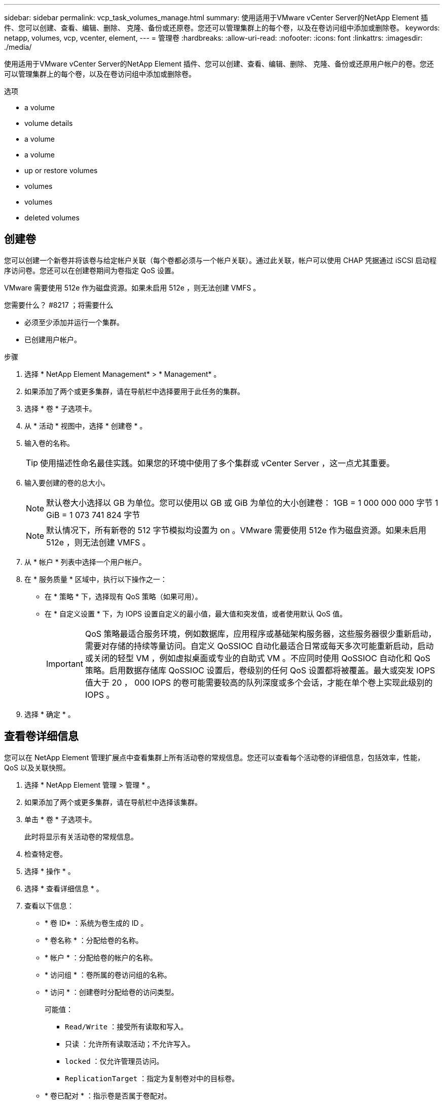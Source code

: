 ---
sidebar: sidebar 
permalink: vcp_task_volumes_manage.html 
summary: 使用适用于VMware vCenter Server的NetApp Element 插件、您可以创建、查看、编辑、删除、 克隆、备份或还原卷。您还可以管理集群上的每个卷，以及在卷访问组中添加或删除卷。 
keywords: netapp, volumes, vcp, vcenter, element, 
---
= 管理卷
:hardbreaks:
:allow-uri-read: 
:nofooter: 
:icons: font
:linkattrs: 
:imagesdir: ./media/


[role="lead"]
使用适用于VMware vCenter Server的NetApp Element 插件、您可以创建、查看、编辑、删除、 克隆、备份或还原用户帐户的卷。您还可以管理集群上的每个卷，以及在卷访问组中添加或删除卷。

.选项
*  a volume
*  volume details
*  a volume
*  a volume
*  up or restore volumes
*  volumes
*  volumes
*  deleted volumes




== 创建卷

您可以创建一个新卷并将该卷与给定帐户关联（每个卷都必须与一个帐户关联）。通过此关联，帐户可以使用 CHAP 凭据通过 iSCSI 启动程序访问卷。您还可以在创建卷期间为卷指定 QoS 设置。

VMware 需要使用 512e 作为磁盘资源。如果未启用 512e ，则无法创建 VMFS 。

.您需要什么？ #8217 ；将需要什么
* 必须至少添加并运行一个集群。
* 已创建用户帐户。


.步骤
. 选择 * NetApp Element Management* > * Management* 。
. 如果添加了两个或更多集群，请在导航栏中选择要用于此任务的集群。
. 选择 * 卷 * 子选项卡。
. 从 * 活动 * 视图中，选择 * 创建卷 * 。
. 输入卷的名称。
+

TIP: 使用描述性命名最佳实践。如果您的环境中使用了多个集群或 vCenter Server ，这一点尤其重要。

. 输入要创建的卷的总大小。
+

NOTE: 默认卷大小选择以 GB 为单位。您可以使用以 GB 或 GiB 为单位的大小创建卷： 1GB = 1 000 000 000 字节 1 GiB = 1 073 741 824 字节

+

NOTE: 默认情况下，所有新卷的 512 字节模拟均设置为 on 。VMware 需要使用 512e 作为磁盘资源。如果未启用 512e ，则无法创建 VMFS 。

. 从 * 帐户 * 列表中选择一个用户帐户。
. 在 * 服务质量 * 区域中，执行以下操作之一：
+
** 在 * 策略 * 下，选择现有 QoS 策略（如果可用）。
** 在 * 自定义设置 * 下，为 IOPS 设置自定义的最小值，最大值和突发值，或者使用默认 QoS 值。
+

IMPORTANT: QoS 策略最适合服务环境，例如数据库，应用程序或基础架构服务器，这些服务器很少重新启动，需要对存储的持续等量访问。自定义 QoSSIOC 自动化最适合日常或每天多次可能重新启动，启动或关闭的轻型 VM ，例如虚拟桌面或专业的自助式 VM 。不应同时使用 QoSSIOC 自动化和 QoS 策略。启用数据存储库 QoSSIOC 设置后，卷级别的任何 QoS 设置都将被覆盖。最大或突发 IOPS 值大于 20 ， 000 IOPS 的卷可能需要较高的队列深度或多个会话，才能在单个卷上实现此级别的 IOPS 。



. 选择 * 确定 * 。




== 查看卷详细信息

您可以在 NetApp Element 管理扩展点中查看集群上所有活动卷的常规信息。您还可以查看每个活动卷的详细信息，包括效率，性能， QoS 以及关联快照。

. 选择 * NetApp Element 管理 > 管理 * 。
. 如果添加了两个或更多集群，请在导航栏中选择该集群。
. 单击 * 卷 * 子选项卡。
+
此时将显示有关活动卷的常规信息。

. 检查特定卷。
. 选择 * 操作 * 。
. 选择 * 查看详细信息 * 。
. 查看以下信息：
+
** * 卷 ID* ：系统为卷生成的 ID 。
** * 卷名称 * ：分配给卷的名称。
** * 帐户 * ：分配给卷的帐户的名称。
** * 访问组 * ：卷所属的卷访问组的名称。
** * 访问 * ：创建卷时分配给卷的访问类型。
+
可能值：

+
*** `Read/Write` ：接受所有读取和写入。
*** `只读` ：允许所有读取活动；不允许写入。
*** `locked` ：仅允许管理员访问。
*** `ReplicationTarget` ：指定为复制卷对中的目标卷。


** * 卷已配对 * ：指示卷是否属于卷配对。
** * 大小（ GB ） * ：卷的总大小（以 GB 为单位）。
** * 快照 * ：为卷创建的快照数量。
** * QoS 策略 * ：用户定义的 QoS 策略的名称。
** * 。 512e* ：标识卷上是否启用了 512e 。此值可以是 " 是 " 或 " 否 "


. 查看以下部分中列出的特定卷的详细信息：
+
**  Details section
**  section
**  section
**  of Service section
**  section






=== 常规详细信息部分

* * 名称 * ：分配给卷的名称。
* * 卷 ID* ：系统为卷生成的 ID 。
* * IQN* ：卷的 iSCSI 限定名称。
* * 帐户 ID* ：关联帐户的唯一帐户 ID 。
* * 帐户 * ：分配给卷的帐户的名称。
* * 访问组 * ：卷所属的卷访问组的名称。
* * 大小 * ：卷的总大小（以字节为单位）。
* * 卷已配对 * ：指示卷是否属于卷配对。
* * SCSI EUI 设备 ID* ：卷的全局唯一 SCSI 设备标识符，采用基于 EUI-64 的 16 字节格式。
* * SCSI NAA 设备 ID* ： NAA IEEE 注册扩展格式的协议端点的全局唯一 SCSI 设备标识符。




=== 效率部分

* * 压缩 * ：卷的压缩效率得分。
* * 重复数据删除 * ：卷的重复数据删除效率得分。
* * 精简配置 * ：卷的精简配置效率得分。
* * 上次更新 * ：上次效率得分的日期和时间。




=== 性能部分

* * 帐户 ID* ：关联帐户的唯一帐户 ID 。
* * 实际 IOPS* ：卷在过去 500 毫秒内的当前实际 IOPS 。
* * 异步延迟 * ：自卷上次与远程集群同步以来的时间长度。
* * 平均 IOP 大小 * ：过去 500 毫秒内卷最近 I/O 的平均大小（以字节为单位）。
* * 突发 IOPS 大小 * ：用户可用的 IOP 信用值总数。如果卷使用的 IOPS 未达到最大 IOPS ，则会累积额度。
* * 客户端队列深度 * ：卷的未完成读取和写入操作的数量。
* * 上次更新 * ：上次性能更新的日期和时间。
* * 延迟 usec* ：过去 500 毫秒内完成卷操作的平均时间，以微秒为单位。"0" （零）值表示卷没有 I/O 。
* * 非零块 * ：上次垃圾回收操作完成后包含数据的 4KiB 块总数。
* * 性能利用率 * ：正在使用的集群 IOPS 百分比。例如，以 100K IOPS 运行的 250K IOP 集群将显示消耗率为 40% 。
* * 读取字节 * ：自卷创建以来从卷读取的总累积字节数。
* * 读取延迟 usec* ：过去 500 毫秒内完成卷读取操作的平均时间，以微秒为单位。
* * 读取操作 * ：自卷创建以来卷的总读取操作数。
* * 精简配置 * ：卷的精简配置效率得分。
* * 限制 * ：介于 0 和 1 之间的浮动值，表示系统由于重新复制数据，瞬时错误和创建快照而将客户端限制在其最大 IOPS 以下的程度。
* * 总延迟 usec* ：完成卷读写操作的时间，以微秒为单位。
* * 未对齐读取 * ：对于 512e 卷，不在 4k 扇区边界上的读取操作数。未对齐读取次数较多可能表示分区对齐不正确。
* * 未对齐写入 * ：对于 512e 卷，不在 4k 扇区边界上的写入操作数。未对齐写入次数较多可能表示分区对齐不正确。
* * 已用容量 * ：已用容量的百分比。
* * 卷 ID* ：系统为卷生成的 ID 。
* * 卷访问组 * ：与卷关联的卷访问组 ID 。
* * 卷利用率 * ：一个百分比值，用于说明客户端使用该卷的容量。可能值：
+
** 0 ：客户端未使用此卷。
** 100 ：客户端正在使用其最大值
** >100 ：客户端正在使用其突发。


* * 写入字节 * ：自卷创建以来写入卷的总累积字节数。
* * 写入延迟 usec* ：过去 500 毫秒内完成卷写入操作的平均时间，以微秒为单位。
* * 写入操作 * ：自卷创建以来卷的总累积写入操作数。
* * 零块 * ：完成最后一轮垃圾回收操作后不含数据的 4KiB 块的总数。




=== 服务质量部分

* * 策略 * ：分配给卷的 QoS 策略的名称。
* * I/O 大小 * ： IOPS 的大小（以 KB 为单位）。
* * 最小 IOPS* ：集群为卷提供的最小可持续每秒输入输出数（ IOPS ）。为卷配置的最小 IOPS 是卷性能的保证级别。性能不会低于此级别。
* * 最大 IOPS* ：集群为卷提供的最大可持续 IOPS 数。如果集群 IOPS 级别非常高，则不会超过此 IOPS 性能级别。
* * 突发 IOPS* ：在短时突发情况下允许的最大 IOPS 数。如果卷运行的 IOPS 低于最大 IOPS ，则会累积突发额度。如果性能级别变得非常高并被推送到最大级别，则允许在卷上短时突发 IOPS 。
* * 最大带宽 * ：系统允许处理较大块大小的最大带宽。




=== Snapshots 部分

* * 快照 ID* ：系统为快照生成的 ID 。
* * 快照名称 * ：用户定义的快照名称。
* * 创建日期 * ：创建快照的日期和时间。
* * 到期日期 * ：删除快照的日期和时间。
* * 大小 * ：用户定义的快照大小（以 GB 为单位）。




== 编辑卷

您可以更改卷属性，例如 QoS 值，卷大小以及计算字节值时使用的度量单位。您还可以更改访问级别以及可以访问卷的帐户。您还可以修改帐户访问权限以使用复制或限制对卷的访问。

如果要在管理节点中使用永久性卷，请勿修改此永久性卷的名称。

. 选择 * NetApp Element 管理 > 管理 * 。
. 如果添加了两个或更多集群，请在导航栏中选择该集群。
. 单击 * 卷 * 子选项卡。
. 在 * 活动 * 视图中，检查卷。
. 选择 * 操作 * 。
. 选择 * 编辑 * 。
. * 可选 * ：在 * 卷大小 * 字段中，以 GB 或 GiB 为单位输入不同的卷大小。
+

NOTE: 您可以增加卷的大小，但不能减小卷的大小。如果要调整用于复制的卷大小，则应首先增加分配为复制目标的卷的大小。然后，您可以调整源卷的大小。目标卷可以大于或等于源卷，但不能小于源卷。

. * 可选 * ：选择其他用户帐户。
. * 可选 * ：选择以下访问级别之一：
+
** 读 / 写
** 只读
** 已锁定
** 复制目标


. 在 * 服务质量 * 区域中，执行以下操作之一：
+
** 在策略下，选择现有 QoS 策略（如果可用）。
** 在 Custom Settings 下，为 IOPS 设置自定义的最小值，最大值和突发值，或者使用默认 QoS 值。
+

TIP: * 最佳实践 * ：更改 IOPS 值时，请以十或百为单位递增。输入值需要有效的整数。为卷配置极高的突发值。这样，系统就可以更快地处理偶尔出现的大型块顺序工作负载，同时仍会限制卷的持续 IOPS 。



+

IMPORTANT: QoS 策略最适合服务环境，例如数据库，应用程序或基础架构服务器，这些服务器很少重新启动，需要对存储的持续等量访问。自定义 QoSSIOC 自动化最适合日常或每天多次可能重新启动，启动或关闭的轻型 VM ，例如虚拟桌面或专业的自助式 VM 。不应同时使用 QoSSIOC 自动化和 QoS 策略。启用数据存储库 QoSSIOC 设置后，卷级别的任何 QoS 设置都将被覆盖。最大或突发 IOPS 值大于 20 ， 000 IOPS 的卷可能需要较高的队列深度或多个会话，才能在单个卷上实现此级别的 IOPS 。

. 选择 * 确定 * 。




== 克隆卷

您可以创建卷的克隆以创建数据的时间点副本。克隆卷时，系统会创建卷的快照，然后为该快照引用的数据创建一份副本。这是一个异步过程，此过程所需的时间量取决于要克隆的卷大小和当前集群负载。

.您需要什么？ #8217 ；将需要什么
* 必须至少添加并运行一个集群。
* 必须至少创建一个卷。
* 必须至少创建一个用户帐户。
* 可用的未配置空间必须等于或大于源卷大小。


集群一次最多支持每个卷运行两个克隆请求，一次最多支持 8 个活动卷克隆操作。超过这些限制的请求将排队等待稍后处理。


NOTE: 克隆的卷不会从源卷继承卷访问组成员资格。

操作系统在处理克隆卷方面有所不同。ESXi 会将克隆的卷视为卷副本或快照卷。此卷将成为可用于创建新数据存储库的设备。有关挂载克隆卷和处理快照 LUN 的详细信息，请参见有关的 VMware 文档 https://docs.vmware.com/en/VMware-vSphere/6.7/com.vmware.vsphere.storage.doc/GUID-EEFEB765-A41F-4B6D-917C-BB9ABB80FC80.html["挂载 VMFS 数据存储库副本"] 和 https://docs.vmware.com/en/VMware-vSphere/6.7/com.vmware.vsphere.storage.doc/GUID-EBAB0D5A-3C77-4A9B-9884-3D4AD69E28DC.html["管理重复的 VMFS 数据存储库"]。

.步骤
. 选择 * NetApp Element 管理 > 管理 * 。
. 如果添加了两个或更多集群，请在导航栏中选择该集群。
. 选中要克隆的卷。
. 选择 * 操作 * 。
. 选择 * 克隆 * 。
. 输入新克隆的卷的卷名称。
+

TIP: 使用描述性命名最佳实践。如果您的环境中使用了多个集群或 vCenter Server ，这一点尤其重要。

. 为克隆的卷选择一个大小（以 GB 或 gib. 为单位）。
+
默认卷大小选择以 GB 为单位。您可以使用以 GB 或 GiB 为单位的大小创建卷：

+
** 1 GB = 1 000 000 000 字节
** 1GiB = 1 073 741 824 字节
+
增加克隆的卷大小会导致新卷在卷末尾具有额外的可用空间。根据卷的使用方式，您可能需要在可用空间中扩展分区或创建新分区来利用它。



. 选择要与新克隆的卷关联的帐户。
. 为新克隆的卷选择以下访问类型之一：
+
** 读 / 写
** 只读
** 已锁定


. 根据需要调整 512e 设置。
+

NOTE: 默认情况下，所有新卷均启用 512 字节模拟。VMware 需要使用 512e 作为磁盘资源。如果未启用 512e ，则无法创建 VMFS ，并且卷详细信息将呈灰色显示。

. 选择 * 确定 * 。
+

NOTE: 完成克隆操作所需的时间受卷大小和当前集群负载的影响。如果克隆的卷未显示在卷列表中，请刷新页面。





== 备份或还原卷

您可以将系统配置为将卷的内容备份到基于 NetApp Element 软件的存储外部的对象存储容器，以及从该容器还原卷的内容。

您还可以在基于 NetApp Element 软件的远程系统之间备份和还原数据。一次最多可以在一个卷上运行两个备份或还原过程。



=== 备份卷

您可以将 NetApp Element 卷备份到 Element 存储以及与 Amazon S3 或 OpenStack Swift 兼容的二级对象存储。



==== 将卷备份到 Amazon S3 对象存储

您可以将 NetApp Element 卷备份到与 Amazon S3 兼容的外部对象存储。

. 选择 * NetApp Element 管理 > 管理 * 。
. 如果添加了两个或更多集群，请在导航栏中选择该集群。
. 选择 * 卷 * 子选项卡。
. 在 * 活动 * 视图中，检查卷。
. 选择 * 操作 * 。
. 选择 * 备份到 * 。
. 在 * 将卷备份到 * 下，选择 * Amazon S3* 。
. 在 With the following data format 下选择一个选项：
+
** 原生：只有基于 NetApp Element 软件的存储系统才能读取的压缩格式。
** Uncompressed ：与其他系统兼容的未压缩格式。


. 在 * 主机名 * 字段中，输入用于访问对象存储的主机名。
. 在 * 访问密钥 ID* 字段中，输入帐户的访问密钥 ID 。
. 在 * 机密访问密钥 * 字段中，输入帐户的机密访问密钥。
. 在 * Amazon S3 bucket* 字段中，输入用于存储备份的 S3 存储分段。
. * 可选 * ：在 * 前缀 * 字段中，输入备份卷名称的前缀。
. * 可选 * ：在 * 名称标记 * 字段中，输入要附加到前缀的名称标记。
. 选择 * 确定 * 。




==== 将卷备份到 OpenStack Swift 对象存储

您可以将 NetApp Element 卷备份到与 OpenStack Swift 兼容的外部对象存储。

. 选择 * NetApp Element 管理 > 管理 * 。
. 如果添加了两个或更多集群，请在导航栏中选择该集群。
. 选择 * 卷 * 子选项卡。
. 在 * 活动 * 视图中，检查卷。
. 选择 * 操作 * 。
. 选择 * 备份到 * 。
. 在 * 将卷备份到 * 下，选择 * OpenStack Swift* 。
. 在 With the following data format 下选择一个选项：
+
** 原生：只有基于 NetApp Element 软件的存储系统才能读取的压缩格式。
** Uncompressed ：与其他系统兼容的未压缩格式。


. 在 * URL * 字段中，输入用于访问对象存储的 URL 。
. 在 * 用户名 * 字段中，输入帐户的用户名。
. 在 * 身份验证密钥 * 字段中，输入帐户的身份验证密钥。
. 在 * 容器 * 字段中，输入用于存储备份的容器。
. * 可选 * ：在 * 前缀 * 字段中，输入备份卷名称的前缀。
. * 可选 * ：在 * 名称标记 * 字段中，输入要附加到前缀的名称标记。
. 选择 * 确定 * 。




==== 将卷备份到运行 Element 软件的集群

您可以将运行 NetApp Element 软件的集群上的卷备份到远程 Element 集群。

在将一个集群备份或还原到另一个集群时，系统会生成一个密钥，用于在集群之间进行身份验证。

此批量卷写入密钥可使源集群向目标集群进行身份验证，从而在向目标卷写入数据时提供安全性。在备份或还原过程中，您需要先从目标卷生成批量卷写入密钥，然后再开始此操作。

这是一个由两部分组成的操作步骤：

* （目标）设置备份卷
* （源）备份卷


.设置备份卷
. 从要放置卷备份的 vCenter 和集群中，选择 * NetApp Element Management> Management* 。
. 如果添加了两个或更多集群，请在导航栏中选择该集群。
. 选择 * 卷 * 子选项卡。
. 在 * 活动 * 视图中，检查卷。
. 选择 * 操作 * 。
. 选择 * 从 * 还原。
. 在 * 还原自 * 下，选择 * NetApp Element * 。
. 在 With the following data format 下选择一个选项：
+
** 原生：只有基于 NetApp Element 软件的存储系统才能读取的压缩格式。
** Uncompressed ：与其他系统兼容的未压缩格式。


. 单击 * 生成密钥 * 为目标卷生成批量卷写入密钥。
. 将批量卷写入密钥复制到剪贴板，以应用于源集群上的后续步骤。


.备份卷
. 从包含要用于备份的源卷的 vCenter 和集群中，选择 * NetApp Element Management> Management* 。
. 如果添加了两个或更多集群，请在导航栏中选择该集群。
. 选择 * 卷 * 子选项卡。
. 在 * 活动 * 视图中，检查卷。
. 选择 * 操作 * 。
. 选择 * 备份到 * 。
. 在 * 将卷备份到 * 下，选择 * NetApp Element * 。
. 选择与目标集群相同的选项，数据格式如下：
+
** 原生：只有基于 NetApp Element 软件的存储系统才能读取的压缩格式。
** Uncompressed ：与其他系统兼容的未压缩格式。


. 在 * 远程集群 MVIP* 字段中，输入目标卷集群的管理虚拟 IP 地址。
. 在 * 远程集群用户名 * 字段中，输入目标集群的集群管理员用户名。
. 在 * 远程集群用户密码 * 字段中，输入目标集群的集群管理员密码。
. 在 * 批量卷写入密钥 * 字段中，粘贴您在目标集群上生成的密钥。
. 选择 * 确定 * 。




=== 还原卷

从 OpenStack Swift 或 Amazon S3 等对象存储上的备份还原卷时，您需要原始备份过程中的清单信息。如果要还原在基于 NetApp Element 的存储系统上备份的 NetApp Element 卷，则不需要清单信息。您可以在 "Reporting" 选项卡上的 "Event Log" 中找到从 Swift 和 S3 还原所需的清单信息。



==== 从 Amazon S3 对象存储上的备份还原卷

您可以使用此插件从 Amazon S3 对象存储上的备份还原卷。

. 选择 * NetApp Element 管理 > 报告 * 。
. 如果添加了两个或更多集群，请在导航栏中选择该集群。
. 选择 * 事件日志 * 子选项卡。
. 选择创建需要还原的备份的备份事件。
. 为事件选择 * 详细信息 * 。
. 选择 * 查看详细信息 * 。
. 将清单信息复制到剪贴板。
. 选择 * 管理 > 卷 * 。
. 在 * 活动 * 视图中，检查卷。
. 选择 * 操作 * 。
. 选择 * 从 * 还原。
. 在 * 还原自 * 下，选择 * Amazon S3* 。
. 选择具有以下数据格式的选项：
+
** 原生：只有基于 NetApp Element 软件的存储系统才能读取的压缩格式。
** Uncompressed ：与其他系统兼容的未压缩格式。


. 在 * 主机名 * 字段中，输入用于访问对象存储的主机名。
. 在 * 访问密钥 ID* 字段中，输入帐户的访问密钥 ID 。
. 在 * 机密访问密钥 * 字段中，输入帐户的机密访问密钥。
. 在 * Amazon S3 bucket* 字段中，输入用于存储备份的 S3 存储分段。
. 将清单信息粘贴到 * 清单 * 字段中。
. 选择 * 确定 * 。




==== 从 OpenStack Swift 对象存储上的备份还原卷

您可以使用此插件从 OpenStack Swift 对象存储上的备份还原卷。

. 选择 * NetApp Element 管理 > 报告 * 。
. 如果添加了两个或更多集群，请在导航栏中选择该集群。
. 选择 * 事件日志 * 子选项卡。
. 选择创建需要还原的备份的备份事件。
. 为事件选择 * 详细信息 * 。
. 选择 * 查看详细信息 * 。
. 将清单信息复制到剪贴板。
. 选择 * 管理 > 卷 * 。
. 在 * 活动 * 视图中，检查卷。
. 选择 * 操作 * 。
. 选择 * 从 * 还原。
. 在 * 还原自 * 下，选择 * OpenStack Swift* 。
. 选择具有以下数据格式的选项：
+
** 原生：只有基于 NetApp Element 软件的存储系统才能读取的压缩格式。
** Uncompressed ：与其他系统兼容的压缩格式。


. 在 * URL * 字段中，输入用于访问对象存储的 URL 。
. 在 * 用户名 * 字段中，输入帐户的用户名。
. 在 * 身份验证密钥 * 字段中，输入帐户的身份验证密钥。
. 在 * 容器 * 字段中，输入用于存储备份的容器的名称。
. 将清单信息粘贴到 * 清单 * 字段中。
. 选择 * 确定 * 。




==== 从运行 Element 软件的集群上的备份还原卷

您可以从运行 NetApp Element 软件的集群上的备份还原卷。在将一个集群备份或还原到另一个集群时，系统会生成一个密钥，用于在集群之间进行身份验证。此批量卷写入密钥允许源集群向目标集群进行身份验证，从而在向目标卷写入数据时提供安全性。在备份或还原过程中，您需要先从目标卷生成批量卷写入密钥，然后再开始此操作。

这是一个由两部分组成的操作步骤：

* （目标集群）选择要用于还原的卷
* （源集群）还原卷


.选择要用于还原的卷
. 从要还原卷的 vCenter 和集群中，选择 * NetApp Element 管理 > 管理 * 。
. 如果添加了两个或更多集群，请在导航栏中选择该集群。
. 选择 * 卷 * 子选项卡。
. 在 * 活动 * 视图中，检查卷。
. 选择 * 操作 * 。
. 选择 * 从 * 还原。
. 在 * 还原自 * 下，选择 * NetApp Element * 。
. 在 With the following data format 下选择一个选项：
+
** 原生：只有基于 NetApp Element 软件的存储系统才能读取的压缩格式。
** Uncompressed ：与其他系统兼容的未压缩格式。


. 单击 * 生成密钥 * 为目标卷生成批量卷写入密钥。
. 将批量卷写入密钥复制到剪贴板，以应用于源集群上的后续步骤。


.还原卷
. 从包含要用于还原的源卷的 vCenter 和集群中，选择 * NetApp Element Management> Management* 。
. 如果添加了两个或更多集群，请在导航栏中选择该集群。
. 选择 * 卷 * 子选项卡。
. 在 * 活动 * 视图中，检查卷。
. 选择 * 操作 * 。
. 选择 * 备份到 * 。
. 在 * 将卷备份到 * 下，选择 * NetApp Element * 。
. 选择与以下数据格式的备份匹配的选项：
+
** 原生：只有基于 NetApp Element 软件的存储系统才能读取的压缩格式。
** Uncompressed ：与其他系统兼容的未压缩格式。


. 在 * 远程集群 MVIP* 字段中，输入目标卷集群的管理虚拟 IP 地址。
. 在 * 远程集群用户名 * 字段中，输入目标集群的集群管理员用户名。
. 在 * 远程集群用户密码 * 字段中，输入目标集群的集群管理员密码。
. 在 * 批量卷写入密钥 * 字段中，粘贴您在目标集群上生成的密钥。
. 选择 * 确定 * 。




== 删除卷

您可以使用 NetApp Element 管理扩展点从 NetApp Element 集群中删除一个或多个卷。

系统不会立即清除已删除的卷。已删除的卷可以还原大约八小时。

您可以在系统清除卷之前将其还原，也可以从 * 管理 * > * 卷 * 中的 " 已删除 " 视图手动清除卷。还原卷时，卷将恢复联机并还原 iSCSI 连接。


IMPORTANT: 与管理服务关联的永久性卷会在安装或升级期间创建并分配给新帐户。如果您使用的是永久性卷，请勿修改或删除这些卷或其关联帐户。


IMPORTANT: 如果删除了用于创建快照的卷，则其关联快照将列在 "Protection">"Snapshots" 页面上的 "Inactive" 视图中。清除已删除的源卷后， Inactive 视图中的快照也会从系统中删除。

.步骤
. 选择 * NetApp Element 管理 > 管理 * 。
. 如果添加了两个或更多集群，请在导航栏中选择该集群。
. 选择 * 卷 * 子选项卡。
. 删除一个或多个卷：
+
.. 在 * 活动 * 视图中，选中要删除的卷。
.. 选择 * 操作 * 。
.. 选择 * 删除 * 。
+

NOTE: 此插件不允许删除包含数据存储库的卷。



. 确认操作。
+
卷将从 "Volumes" 页面中的 "Active" 视图移至 "Deleted" 视图。





== 清除卷

您可以在删除卷后手动清除这些卷。

系统会在删除后八小时自动清除已删除的卷。但是，如果要在计划的清除时间之前清除卷，可以使用以下步骤执行手动清除。


IMPORTANT: 清除卷后，该卷将立即从系统中永久删除。卷中的所有数据都将丢失。

.步骤
. 选择 * NetApp Element 管理 > 管理 * 。
. 如果添加了两个或更多集群，请在导航栏中选择该集群。
. 选择 * 卷 * 子选项卡。
. 选择视图筛选器，然后从列表中选择 * 已删除 * 。
. 选择要清除的一个或多个卷。
. 选择 * 清除 * 。
. 确认操作。




== 还原已删除的卷

如果卷已删除但尚未清除，您可以还原 NetApp Element 系统中的卷。

系统会在删除卷后大约八小时自动清除该卷。如果系统已清除卷，则无法还原它。


NOTE: 如果删除卷并随后还原， ESXi 将无法检测还原的卷（以及数据存储库（如果存在）。从 ESXi iSCSI 适配器中删除静态目标并重新扫描此适配器。

.步骤
. 选择 * NetApp Element 管理 > 管理 * 。
. 如果添加了两个或更多集群，请在导航栏中选择该集群。
. 选择 * 卷 * 子选项卡。
. 选择视图筛选器，然后从列表中选择 * 已删除 * 。
. 选择一个或多个要还原的卷。
. 选择 * 还原 * 。
. 选择视图筛选器，然后从列表中选择 * 活动 * 。
. 验证卷以及所有连接是否均已还原。




== 了解更多信息

* https://docs.netapp.com/us-en/hci/index.html["NetApp HCI 文档"^]
* https://www.netapp.com/data-storage/solidfire/documentation["SolidFire 和 Element 资源页面"^]

